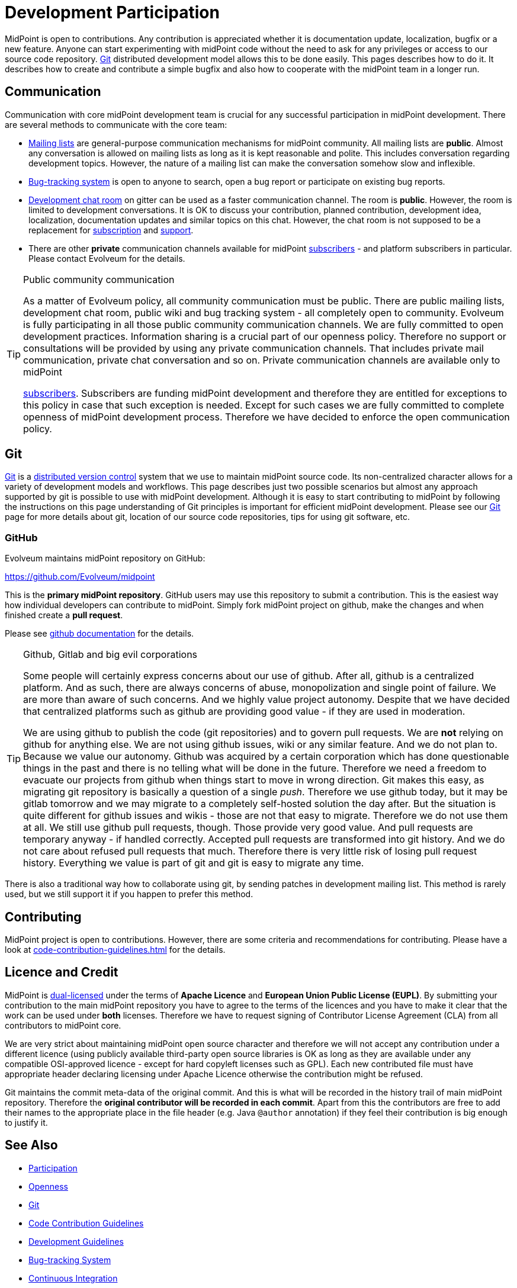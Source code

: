 = Development Participation
:page-wiki-name: Development Participation
:page-wiki-id: 12517402
:page-wiki-metadata-create-user: semancik
:page-wiki-metadata-create-date: 2013-09-12T16:48:06.795+02:00
:page-wiki-metadata-modify-user: semancik
:page-wiki-metadata-modify-date: 2020-03-11T17:16:22.313+01:00

MidPoint is open to contributions.
Any contribution is appreciated whether it is documentation update, localization, bugfix or a new feature.
Anyone can start experimenting with midPoint code without the need to ask for any privileges or access to our source code repository.
xref:/midpoint/devel/source/git/[Git] distributed development model allows this to be done easily.
This pages describes how to do it.
It describes how to create and contribute a simple bugfix and also how to cooperate with the midPoint team in a longer run.

== Communication

Communication with core midPoint development team is crucial for any successful participation in midPoint development.
There are several methods to communicate with the core team:

* xref:../mailing-lists.adoc[Mailing lists] are general-purpose communication mechanisms for midPoint community.
All mailing lists are *public*. Almost any conversation is allowed on mailing lists as long as it is kept reasonable and polite.
This includes conversation regarding development topics.
However, the nature of a mailing list can make the conversation somehow slow and inflexible.

* xref:/support/bug-tracking-system/[Bug-tracking system] is open to anyone to search, open a bug report or participate on existing bug reports.

* xref:/community/development/development-chat/[Development chat room] on gitter can be used as a faster communication channel.
The room is *public*. However, the room is limited to development conversations.
It is OK to discuss your contribution, planned contribution, development idea, localization, documentation updates and similar topics on this chat.
However, the chat room is not supposed to be a replacement for xref:/support/subscription-sponsoring/[subscription] and xref:/midpoint/devel/bugfixing/[support].

* There are other *private* communication channels available for midPoint xref:/support/subscription-sponsoring/[subscribers] - and platform subscribers in particular.
Please contact Evolveum for the details.

[TIP]
.Public community communication
====
As a matter of Evolveum policy, all community communication must be public.
There are public mailing lists, development chat room, public wiki and bug tracking system - all completely open to community.
Evolveum is fully participating in all those public community communication channels.
We are fully committed to open development practices.
Information sharing is a crucial part of our openness policy.
Therefore no support or consultations will be provided by using any private communication channels.
That includes private mail communication, private chat conversation and so on.
Private communication channels are available only to midPoint

xref:/support/subscription-sponsoring/[subscribers]. Subscribers are funding midPoint development and therefore they are entitled for exceptions to this policy in case that such exception is needed.
Except for such cases we are fully committed to complete openness of midPoint development process.
Therefore we have decided to enforce the open communication policy.

====

== Git

link:http://gitscm.com/[Git] is a link:http://en.wikipedia.org/wiki/Distributed_version_control[distributed version control] system that we use to maintain midPoint source code.
Its non-centralized character allows for a variety of development models and workflows.
This page describes just two possible scenarios but almost any approach supported by git is possible to use with midPoint development.
Although it is easy to start contributing to midPoint by following the instructions on this page understanding of Git principles is important for efficient midPoint development.
Please see our xref:/midpoint/devel/source/git/[Git] page for more details about git, location of our source code repositories, tips for using git software, etc.


=== GitHub

Evolveum maintains midPoint repository on GitHub:

link:https://github.com/Evolveum/midpoint[https://github.com/Evolveum/midpoint]

This is the *primary midPoint repository*. GitHub users may use this repository to submit a contribution.
This is the easiest way how individual developers can contribute to midPoint.
Simply fork midPoint project on github, make the changes and when finished create a *pull request*.

Please see link:https://help.github.com/articles/fork-a-repo/[github documentation] for the details.

[TIP]
.Github, Gitlab and big evil corporations
====
Some people will certainly express concerns about our use of github.
After all, github is a centralized platform.
And as such, there are always concerns of abuse, monopolization and single point of failure.
We are more than aware of such concerns.
And we highly value project autonomy.
Despite that we have decided that centralized platforms such as github are providing good value - if they are used in moderation.

We are using github to publish the code (git repositories) and to govern pull requests.
We are *not* relying on github for anything else.
We are not using github issues, wiki or any similar feature.
And we do not plan to.
Because we value our autonomy.
Github was acquired by a certain corporation which has done questionable things in the past and there is no telling what will be done in the future.
Therefore we need a freedom to evacuate our projects from github when things start to move in wrong direction.
Git makes this easy, as migrating git repository is basically a question of a single _push_. Therefore we use github today, but it may be gitlab tomorrow and we may migrate to a completely self-hosted solution the day after.
But the situation is quite different for github issues and wikis - those are not that easy to migrate.
Therefore we do not use them at all.
We still use github pull requests, though.
Those provide very good value.
And pull requests are temporary anyway - if handled correctly.
Accepted pull requests are transformed into git history.
And we do not care about refused pull requests that much.
Therefore there is very little risk of losing pull request history.
Everything we value is part of git and git is easy to migrate any time.
====

There is also a traditional way how to collaborate using git, by sending patches in development mailing list.
This method is rarely used, but we still support it if you happen to prefer this method.

== Contributing

MidPoint project is open to contributions.
However, there are some criteria and recommendations for contributing.
Please have a look at xref:code-contribution-guidelines.adoc[] for the details.

== Licence and Credit

MidPoint is xref:/community/dual-licensing/[dual-licensed] under the terms of *Apache Licence* and *European Union Public License (EUPL)*.
By submitting your contribution to the main midPoint repository you have to agree to the terms of the licences and you have to make it clear that the work can be used under *both* licenses.
Therefore we have to request signing of Contributor License Agreement (CLA) from all contributors to midPoint core.

We are very strict about maintaining midPoint open source character and therefore we will not accept any contribution under a different licence (using publicly available third-party open source libraries is OK as long as they are available under any compatible OSI-approved licence - except for hard copyleft licenses such as GPL).
Each new contributed file must have appropriate header declaring licensing under Apache Licence otherwise the contribution might be refused.

Git maintains the commit meta-data of the original commit.
And this is what will be recorded in the history trail of main midPoint repository.
Therefore the *original contributor will be recorded in each commit*. Apart from this the contributors are free to add their names to the appropriate place in the file header (e.g. Java `@author` annotation) if they feel their contribution is big enough to justify it.

== See Also

* xref:/community/[Participation]

* xref:/midpoint/introduction/openness/[Openness]

* xref:/midpoint/devel/source/git/[Git]

* xref:/community/development/code-contribution-guidelines/[Code Contribution Guidelines]

* xref:/midpoint/devel/guidelines/[Development Guidelines]

* xref:/support/bug-tracking-system/[Bug-tracking System]

* xref:/midpoint/devel/continuous-integration/[Continuous Integration]

* xref:/midpoint/devel/testing/integration/[Integration Tests]

* link:http://git-scm.com/book/en/Distributed-Git-Contributing-to-a-Project[Git Book, chapter "Distributed Git - Contributing to a Project"]
